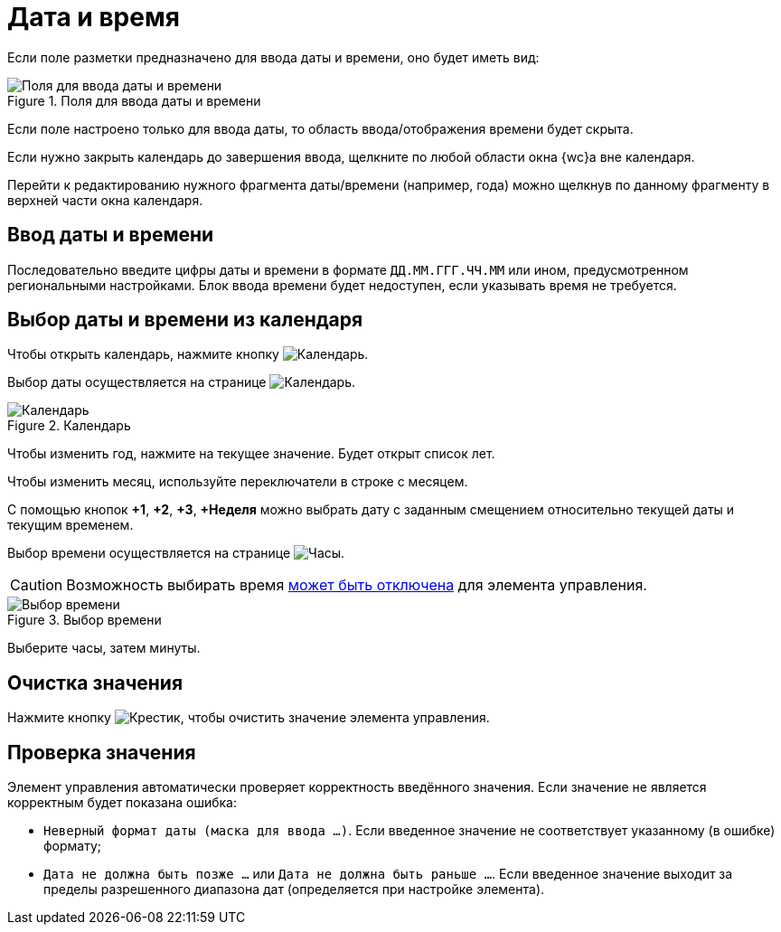 = Дата и время

Если поле разметки предназначено для ввода даты и времени, оно будет иметь вид:

.Поля для ввода даты и времени
image::date-time.png[Поля для ввода даты и времени]

Если поле настроено только для ввода даты, то область ввода/отображения времени будет скрыта.

Если нужно закрыть календарь до завершения ввода, щелкните по любой области окна {wc}а вне календаря.

Перейти к редактированию нужного фрагмента даты/времени (например, года) можно щелкнув по данному фрагменту в верхней части окна календаря.

== Ввод даты и времени

Последовательно введите цифры даты и времени в формате `ДД.ММ.ГГГ.ЧЧ.ММ` или ином, предусмотренном региональными настройками. Блок ввода времени будет недоступен, если указывать время не требуется.

[#calendar]
== Выбор даты и времени из календаря

Чтобы открыть календарь, нажмите кнопку image:buttons/calendar-grey.png[Календарь].

Выбор даты осуществляется на странице image:buttons/calendar-blue.png[Календарь].

.Календарь
image::calendar.png[Календарь]

Чтобы изменить год, нажмите на текущее значение. Будет открыт список лет.

Чтобы изменить месяц, используйте переключатели в строке с месяцем.

С помощью кнопок *&plus;1*, *&plus;2*, *&plus;3*, *&plus;Неделя* можно выбрать дату с заданным смещением относительно текущей даты и текущим временем.

Выбор времени осуществляется на странице image:buttons/clock-blue.png[Часы].

CAUTION: Возможность выбирать время xref:layouts:ctrl/standard/dateTimePicker.adoc#noTime[может быть отключена] для элемента управления.

.Выбор времени
image::calendar-time.png[Выбор времени]

Выберите часы, затем минуты.

== Очистка значения

Нажмите кнопку image:buttons/x-red-circle.png[Крестик], чтобы очистить значение элемента управления.

== Проверка значения

Элемент управления автоматически проверяет корректность введённого значения. Если значение не является корректным будет показана ошибка:

* `Неверный формат даты (маска для ввода …)`. Если введенное значение не соответствует указанному (в ошибке) формату;
* `Дата не должна быть позже …` или `Дата не должна быть раньше …`. Если введенное значение выходит за пределы разрешенного диапазона дат (определяется при настройке элемента).
